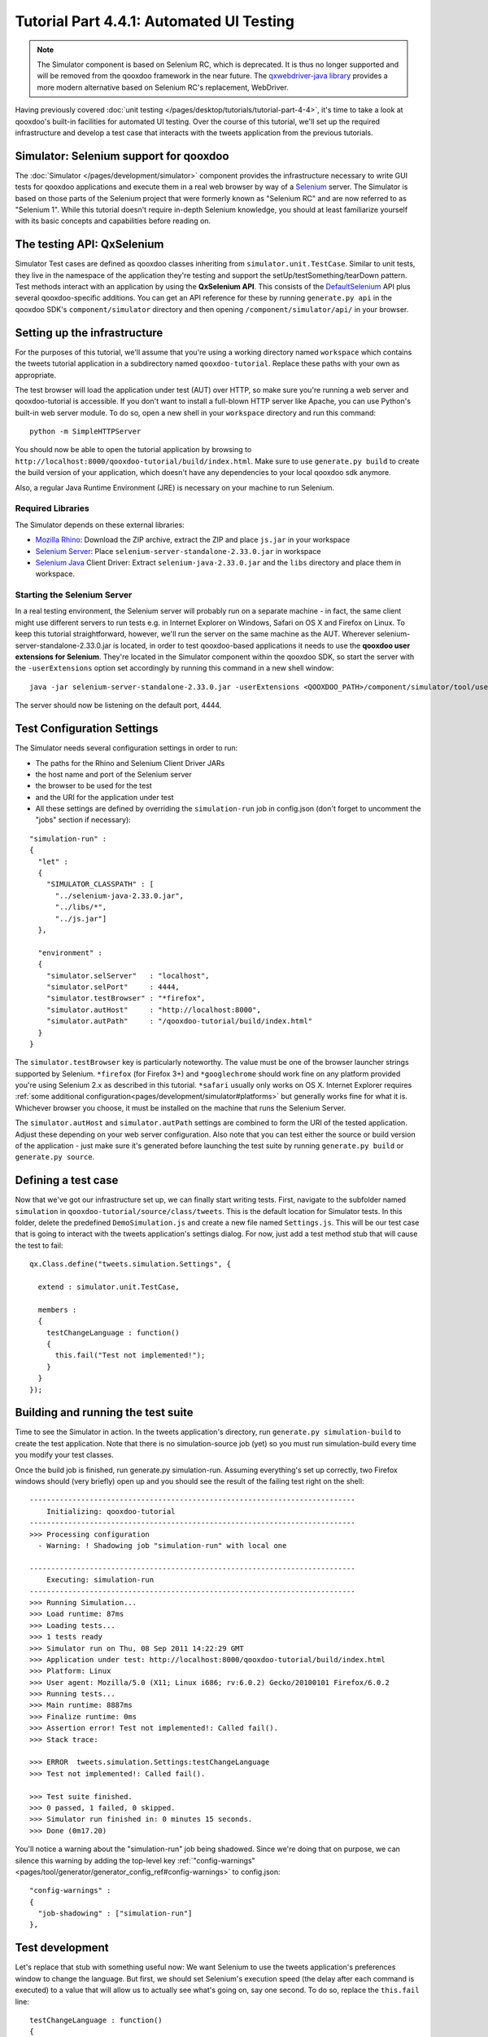 .. _pages/desktop/tutorials/tutorial-part-4-4-1#tutorial_part_4.4.1:_gui_testing:

Tutorial Part 4.4.1: Automated UI Testing
*****************************************

.. note::

    The Simulator component is based on Selenium RC, which is deprecated. It is thus no
    longer supported and will be removed from the qooxdoo framework in the near future.
    The `qxwebdriver-java library <https://github.com/qooxdoo/qxwebdriver-java/>`_ provides a more modern alternative based on Selenium RC's replacement, WebDriver.

Having previously covered :doc:`unit testing </pages/desktop/tutorials/tutorial-part-4-4>`, it's time to take a look at qooxdoo's built-in facilities for automated UI testing. Over the course of this tutorial, we'll set up the required infrastructure and develop a test case that interacts with the tweets application from the previous tutorials.

|Simulator executing a test suite|

.. |Simulator executing a test suite| image:: /pages/desktop/tutorials/tutorial_4_4_1-1.png

.. _pages/desktop/tutorials/tutorial-part-4-4-1#simulator:

Simulator: Selenium support for qooxdoo
=======================================
The :doc:`Simulator </pages/development/simulator>` component provides the infrastructure necessary to write GUI tests for qooxdoo applications and execute them in a real web browser by way of a `Selenium <http://seleniumhq.org/>`_ server.
The Simulator is based on those parts of the Selenium project that were formerly known as "Selenium RC" and are now referred to as "Selenium 1". While this tutorial doesn't require in-depth Selenium knowledge, you should at least familiarize yourself with its basic concepts and capabilities before reading on.

.. _pages/desktop/tutorials/tutorial-part-4-4-1#qxselenium:

The testing API: QxSelenium
===========================
Simulator Test cases are defined as qooxdoo classes inheriting from ``simulator.unit.TestCase``. Similar to unit tests, they live in the namespace of the application they're testing and support the setUp/testSomething/tearDown pattern. Test methods interact with an application by using the **QxSelenium API**. This consists of the `DefaultSelenium <http://release.seleniumhq.org/selenium-remote-control/1.0-beta-2/doc/java/com/thoughtworks/selenium/DefaultSelenium.html>`_ API plus several qooxdoo-specific additions. You can get an API reference for these by running ``generate.py api`` in the qooxdoo SDK's ``component/simulator`` directory and then opening ``/component/simulator/api/`` in your browser.

.. _pages/desktop/tutorials/tutorial-part-4-4-1#setup:

Setting up the infrastructure
=============================
For the purposes of this tutorial, we'll assume that you're using a working directory named ``workspace`` which contains the tweets tutorial application in a subdirectory named ``qooxdoo-tutorial``. Replace these paths with your own as appropriate.

The test browser will load the application under test (AUT) over HTTP, so make sure you're running a web server and qooxdoo-tutorial is accessible. If you don't want to install a full-blown HTTP server like Apache, you can use Python's built-in web server module. To do so, open a new shell in your ``workspace`` directory and run this command:

::

  python -m SimpleHTTPServer

You should now be able to open the tutorial application by browsing to ``http://localhost:8000/qooxdoo-tutorial/build/index.html``. Make sure to use ``generate.py build`` to create the build version of your application, which doesn't have any dependencies to your local qooxdoo sdk anymore.

Also, a regular Java Runtime Environment (JRE) is necessary on your machine to run Selenium.

Required Libraries
------------------
The Simulator depends on these external libraries:

* `Mozilla Rhino <http://www.mozilla.org/rhino/download.html>`_: Download the ZIP archive, extract the ZIP and place ``js.jar`` in your workspace
* `Selenium Server <https://code.google.com/p/selenium/downloads/detail?name=selenium-server-standalone-2.33.0.jar>`_: Place ``selenium-server-standalone-2.33.0.jar`` in workspace
* `Selenium Java <https://code.google.com/p/selenium/downloads/detail?name=selenium-java-2.33.0.zip>`_ Client Driver: Extract ``selenium-java-2.33.0.jar`` and the ``libs`` directory and place them in workspace.

Starting the Selenium Server
----------------------------
In a real testing environment, the Selenium server will probably run on a separate machine - in fact, the same client might use different servers to run tests e.g. in Internet Explorer on Windows, Safari on OS X and Firefox on Linux. To keep this tutorial straightforward, however, we'll run the server on the same machine as the AUT.
Wherever selenium-server-standalone-2.33.0.jar is located, in order to test qooxdoo-based applications it needs to use the **qooxdoo user extensions for Selenium**. They're located in the Simulator component within the qooxdoo SDK, so start the server with the ``-userExtensions`` option set accordingly by running this command in a new shell window:

::

  java -jar selenium-server-standalone-2.33.0.jar -userExtensions <QOOXDOO_PATH>/component/simulator/tool/user-extensions/user-extensions.js

The server should now be listening on the default port, 4444.

.. _pages/desktop/tutorials/tutorial-part-4-4-1#configuration:

Test Configuration Settings
===========================
The Simulator needs several configuration settings in order to run:

* The paths for the Rhino and Selenium Client Driver JARs
* the host name and port of the Selenium server
* the browser to be used for the test
* and the URI for the application under test
* All these settings are defined by overriding the ``simulation-run`` job in config.json (don't forget to uncomment the "jobs" section if necessary):

::

  "simulation-run" :
  {
    "let" :
    {
      "SIMULATOR_CLASSPATH" : [
        "../selenium-java-2.33.0.jar",
        "../libs/*",
        "../js.jar"]
    },

    "environment" :
    {
      "simulator.selServer"   : "localhost",
      "simulator.selPort"     : 4444,
      "simulator.testBrowser" : "*firefox",
      "simulator.autHost"     : "http://localhost:8000",
      "simulator.autPath"     : "/qooxdoo-tutorial/build/index.html"
    }
  }

The ``simulator.testBrowser`` key is particularly noteworthy. The value must be one of the browser launcher strings supported by Selenium. ``*firefox`` (for Firefox 3+) and ``*googlechrome`` should work fine on any platform provided you're using Selenium 2.x as described in this tutorial. ``*safari`` usually only works on OS X. Internet Explorer requires :ref:`some additional configuration<pages/development/simulator#platforms>` but generally works fine for what it is. Whichever browser you choose, it must be installed on the machine that runs the Selenium Server.

The ``simulator.autHost`` and ``simulator.autPath`` settings are combined to form the URI of the tested application. Adjust these depending on your web server configuration. Also note that you can test either the source or build version of the application - just make sure it's generated before launching the test suite by running ``generate.py build`` or ``generate.py source``.

.. _pages/desktop/tutorials/tutorial-part-4-4-1#defining_a_test_case:

Defining a test case
====================
Now that we've got our infrastructure set up, we can finally start writing tests. First, navigate to the subfolder named ``simulation`` in ``qooxdoo-tutorial/source/class/tweets``. This is the default location for Simulator tests. In this folder, delete the predefined ``DemoSimulation.js`` and create a new file named ``Settings.js``. This will be our test case that is going to interact with the tweets application's settings dialog. For now, just add a test method stub that will cause the test to fail:

::

  qx.Class.define("tweets.simulation.Settings", {

    extend : simulator.unit.TestCase,

    members :
    {
      testChangeLanguage : function()
      {
        this.fail("Test not implemented!");
      }
    }
  });

.. _pages/desktop/tutorials/tutorial-part-4-4-1#building-running-test-suite:

Building and running the test suite
===================================
Time to see the Simulator in action. In the tweets application's directory, run ``generate.py simulation-build`` to create the test application. Note that there is no simulation-source job (yet) so you must run simulation-build every time you modify your test classes.

Once the build job is finished, run generate.py simulation-run. Assuming everything's set up correctly, two Firefox windows should (very briefly) open up and you should see the result of the failing test right on the shell:

::

  ----------------------------------------------------------------------------
      Initializing: qooxdoo-tutorial
  ----------------------------------------------------------------------------
  >>> Processing configuration
    - Warning: ! Shadowing job "simulation-run" with local one

  ----------------------------------------------------------------------------
      Executing: simulation-run
  ----------------------------------------------------------------------------
  >>> Running Simulation...
  >>> Load runtime: 87ms
  >>> Loading tests...
  >>> 1 tests ready
  >>> Simulator run on Thu, 08 Sep 2011 14:22:29 GMT
  >>> Application under test: http://localhost:8000/qooxdoo-tutorial/build/index.html
  >>> Platform: Linux
  >>> User agent: Mozilla/5.0 (X11; Linux i686; rv:6.0.2) Gecko/20100101 Firefox/6.0.2
  >>> Running tests...
  >>> Main runtime: 8887ms
  >>> Finalize runtime: 0ms
  >>> Assertion error! Test not implemented!: Called fail().
  >>> Stack trace:

  >>> ERROR  tweets.simulation.Settings:testChangeLanguage
  >>> Test not implemented!: Called fail().

  >>> Test suite finished.
  >>> 0 passed, 1 failed, 0 skipped.
  >>> Simulator run finished in: 0 minutes 15 seconds.
  >>> Done (0m17.20)

You'll notice a warning about the "simulation-run" job being shadowed. Since we're doing that on purpose, we can silence this warning by adding the top-level key :ref:`"config-warnings"<pages/tool/generator/generator_config_ref#config-warnings>` to config.json:

::

  "config-warnings" :
  {
    "job-shadowing" : ["simulation-run"]
  },

.. _pages/desktop/tutorials/tutorial-part-4-4-1#test-development:

Test development
================
Let's replace that stub with something useful now: We want Selenium to use the tweets application's preferences window to change the language.
But first, we should set Selenium's execution speed (the delay after each command is executed) to a value that will allow us to actually see what's going on, say one second. To do so, replace the ``this.fail`` line:

::

  testChangeLanguage : function()
  {
    this.getQxSelenium().setSpeed(1000);
  }

The first real action of the test will be to click the "Preferences" button. This leads us to one of the main challenges when developing Selenium tests: How to locate the right element.

Locator strategies
------------------
Elements can be located using several different strategies, generic as well as as qooxdoo-specific ones. See the manual for an overview:

:ref:`Simulator: Locating elements<pages/development/simulator_locators#simulator_locators>`

In this tutorial, we'll focus on the :ref:`qxhv <pages/development/simulator_locators#qxhv>` locator. Just like :ref:`qxh<pages/development/simulator_locators#qxh>`, it traverses the application's widget hierarchy, using a syntax similar to XPath to match the widgets it finds to criteria defined by the user.

**Note:** The :ref:`Selenium IDE<pages/development/simulator#selenium_ide>` Firefox add-on can be very helpful for finding locators and debugging Selenium tests.

The qxhv locator allows us to find any widget with a given "label" property value:

::

  qxhv=*/[@label=Preferences]

A word about locales
--------------------
As you'll be aware if you've completed the :ref:`Translation tutorial <pages/desktop/tutorials/tutorial-part-4-3#tutorial_part_4.3:_translation>`, the tweets application is localized and will automatically switch the display language if the locale of the browser it's opened in matches one of the supported languages (German, English, French and Romanian). This means that depending on the locale of the browser you're using to run the test suite, you may have to adjust the target value of the Preferences label locator step, e.g. ``qxhv=*/[@label=Einstellungen]`` for a German language browser.

Executing commands
------------------
To simulate a user clicking on the target identified by the locator, we need to combine it with the ``qxClick`` command:

::

  // Click the Preferences button
  var preferencesButtonLocator = "qxhv=*/[@label=Preferences]";

  this.getQxSelenium().qxClick(preferencesButtonLocator);

This should open the Preferences window. To make sure the command worked, we can employ the ``isElementPresent`` command, then use an `assertion <http://demo.qooxdoo.org/current/apiviewer/#qx.core.Assert>`_ so the test will fail if the window didn't open:

::

  // Check if the Preferences window opened
  var settingsWindowLocator = "qxhv=[@classname=tweets.SettingsWindow]";
  var settingsWindowPresent = this.getQxSelenium().isElementPresent(settingsWindowLocator);
  this.assertTrue(settingsWindowPresent);

If the settings window was a ``qx.ui.window.Window``, we could simply use the class name as the locator step. But that only works with classes from the qx.* name space. For a custom widget class like ``tweets.SettingsWindow``, we need to search by ``classname``, a plain JavaScript attribute supported by all qooxdoo objects. The ``@propertyName=value`` locator step covers these as well.

All right, time to execute the test again (don't forget to run ``simulation-build`` again first). Assuming all went well and the test passed, the next step is to select one of the language options from the Preferences window. ``qx.ui.form.RadioButton`` also has a ``label`` property (inherited from ``qx.ui.basic.Atom``), so we'll use that:

::

  // Click the radio button for Romanian
  var romanianLabelLocator = "qxhv=[@classname=tweets.SettingsWindow]/*/[@label=Romanian]";
  this.getQxSelenium().qxClick(romanianLabelLocator);

Obviously, if your browser's locale is Romanian, this option will already be selected so you should choose a different one.

Following that, we want to close the Preferences window. The close button doesn't have a label, but we can find it by looking for the file name of its icon:

::

  // Click the window's close button
  var windowCloseButtonLocator = "qxhv=[@classname=tweets.SettingsWindow]/qx.ui.container.Composite/[@icon=close\.gif]";
  this.getQxSelenium().qxClick(windowCloseButtonLocator);

We don't need to use the full resource ID of the icon since the ``[@property=value]`` step treats the value as a regular expression.

Again, we'll use ``isElementPresent`` to check the result:

::

  // Check if the window was closed
  settingsWindowPresent = this.getQxSelenium().isElementPresent(settingsWindowLocator);
  this.assertFalse(settingsWindowPresent);

This would be a good time to re-generate and run the test to make sure everything works as expected.

Verifying the language change
-----------------------------
For the final step of this tutorial, we'll check if the language change was correctly applied to the tweets application. The first approach might be to use ``isElementPresent`` to check for the Preferences button with the translated label value (e.g. "Preferinte" for Romanian). That won't work, however, since the value of the "label" property is a  `qx.locale.LocalizedString <http://demo.qooxdoo.org/current/apiviewer/#qx.locale.LocalizedString>`_ object, so the ``[@property=value]`` locator step will try to call ``toString`` on it. This will return the original, untranslated label so the check will fail. To get the visible, translated string, we need to call the LocalizedString's ``translate()`` method. That's where ``QxSelenium.getRunInContext`` comes in: It takes a locator and a snippet of JavaScript code which it uses as the body of a new function. This function will then be called in the context of the widget identified by the locator, i.e. "this" will reference the widget instance. The function's return value is then serialized as JSON and returned by ``getRunInContext``. We can use this to compare the translated label value to what we're expecting:

::

  // Get the translated string for the Preferences button label
  var translatedLabel = this.getQxSelenium().getRunInContext(preferencesButtonLocator,
  "return this.getLabel().translate().toString()");
  // Check if the label was translated
  this.assertEquals("Preferinte", translatedLabel);

And that's it for this introduction to the Simulator. If you have further questions or encounter any problems getting the tutorial code to run, please contact us on the `qooxdoo-devel mailing list <http://qooxdoo.org/community/mailing_lists/>`_.
